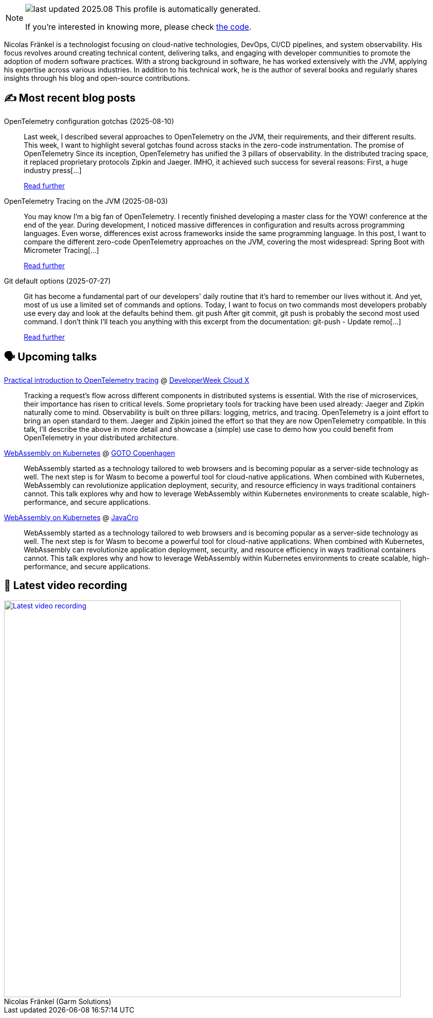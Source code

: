 

ifdef::env-github[]
:tip-caption: :bulb:
:note-caption: :information_source:
:important-caption: :heavy_exclamation_mark:
:caution-caption: :fire:
:warning-caption: :warning:
endif::[]

:figure-caption!:

[NOTE]
====
image:https://img.shields.io/badge/last_updated-2025.08.16-blue[]
 This profile is automatically generated.

If you're interested in knowing more, please check https://github.com/nfrankel/nfrankel-update/[the code^].
====

Nicolas Fränkel is a technologist focusing on cloud-native technologies, DevOps, CI/CD pipelines, and system observability. His focus revolves around creating technical content, delivering talks, and engaging with developer communities to promote the adoption of modern software practices. With a strong background in software, he has worked extensively with the JVM, applying his expertise across various industries. In addition to his technical work, he is the author of several books and regularly shares insights through his blog and open-source contributions.


## ✍️ Most recent blog posts



OpenTelemetry configuration gotchas (2025-08-10)::
Last week, I described several approaches to OpenTelemetry on the JVM, their requirements, and their different results. This week, I want to highlight several gotchas found across stacks in the zero-code instrumentation.   The promise of OpenTelemetry   Since its inception, OpenTelemetry has unified the 3 pillars of observability. In the distributed tracing space, it replaced proprietary protocols Zipkin and Jaeger. IMHO, it achieved such success for several reasons:  First, a huge industry press[...]
+
https://blog.frankel.ch/opentelemetry-gotchas/[Read further^]



OpenTelemetry Tracing on the JVM (2025-08-03)::
You may know I&#8217;m a big fan of OpenTelemetry. I recently finished developing a master class for the YOW! conference at the end of the year. During development, I noticed massive differences in configuration and results across programming languages. Even worse, differences exist across frameworks inside the same programming language.   In this post, I want to compare the different zero-code OpenTelemetry approaches on the JVM, covering the most widespread:  Spring Boot with Micrometer Tracing[...]
+
https://blog.frankel.ch/opentelemetry-tracing-jvm/[Read further^]



Git default options (2025-07-27)::
Git has become a fundamental part of our developers' daily routine that it&#8217;s hard to remember our lives without it. And yet, most of us use a limited set of commands and options. Today, I want to focus on two commands most developers probably use every day and look at the defaults behind them.   git push   After git commit, git push is probably the second most used command. I don&#8217;t think I&#8217;ll teach you anything with this excerpt from the documentation:     git-push - Update remo[...]
+
https://blog.frankel.ch/git-default-options/[Read further^]



## 🗣️ Upcoming talks



https://cloudxconf.com/speakers/[Practical introduction to OpenTelemetry tracing^] @ https://www.developerweek.com/cloudx/[DeveloperWeek Cloud X^]::
+
Tracking a request’s flow across different components in distributed systems is essential. With the rise of microservices, their importance has risen to critical levels. Some proprietary tools for tracking have been used already: Jaeger and Zipkin naturally come to mind. Observability is built on three pillars: logging, metrics, and tracing. OpenTelemetry is a joint effort to bring an open standard to them. Jaeger and Zipkin joined the effort so that they are now OpenTelemetry compatible. In this talk, I’ll describe the above in more detail and showcase a (simple) use case to demo how you could benefit from OpenTelemetry in your distributed architecture.



https://gotocph.com/2025/sessions/3729/webassembly-on-kubernetes[WebAssembly on Kubernetes^] @ https://gotocph.com/[GOTO Copenhagen^]::
+
WebAssembly started as a technology tailored to web browsers and is becoming popular as a server-side technology as well. The next step is for Wasm to become a powerful tool for cloud-native applications. When combined with Kubernetes, WebAssembly can revolutionize application deployment, security, and resource efficiency in ways traditional containers cannot. This talk explores why and how to leverage WebAssembly within Kubernetes environments to create scalable, high-performance, and secure applications.



https://2025.javacro.hr/eng/Speakers[WebAssembly on Kubernetes^] @ http://2018.javacro.hr/eng/[JavaCro^]::
+
WebAssembly started as a technology tailored to web browsers and is becoming popular as a server-side technology as well. The next step is for Wasm to become a powerful tool for cloud-native applications. When combined with Kubernetes, WebAssembly can revolutionize application deployment, security, and resource efficiency in ways traditional containers cannot. This talk explores why and how to leverage WebAssembly within Kubernetes environments to create scalable, high-performance, and secure applications.



## 🎥 Latest video recording

image::https://img.youtube.com/vi/gl4L42DtAQE/sddefault.jpg[Latest video recording,800,link=https://www.youtube.com/watch?v=gl4L42DtAQE,title="Nicolas Fränkel (Garm Solutions) "Practical introduction to OpenTelemetry tracing for Developers""]
